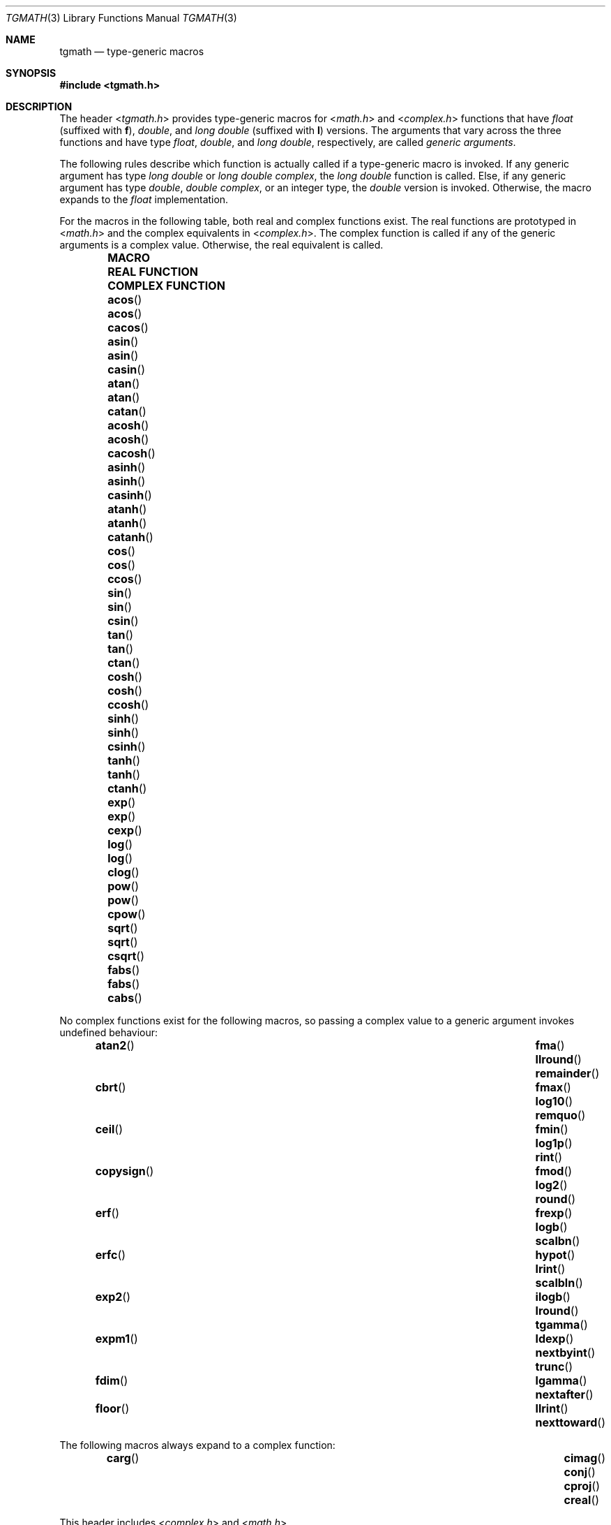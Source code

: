 .\" $NetBSD: tgmath.3,v 1.5 2010/05/14 02:45:02 joerg Exp $
.\"
.\" Copyright (c) 2004 Stefan Farfeleder
.\" All rights reserved.
.\"
.\" Redistribution and use in source and binary forms, with or without
.\" modification, are permitted provided that the following conditions
.\" are met:
.\" 1. Redistributions of source code must retain the above copyright
.\"    notice, this list of conditions and the following disclaimer.
.\" 2. Redistributions in binary form must reproduce the above copyright
.\"    notice, this list of conditions and the following disclaimer in the
.\"    documentation and/or other materials provided with the distribution.
.\"
.\" THIS SOFTWARE IS PROVIDED BY AUTHOR AND CONTRIBUTORS ``AS IS'' AND
.\" ANY EXPRESS OR IMPLIED WARRANTIES, INCLUDING, BUT NOT LIMITED TO, THE
.\" IMPLIED WARRANTIES OF MERCHANTABILITY AND FITNESS FOR A PARTICULAR PURPOSE
.\" ARE DISCLAIMED.  IN NO EVENT SHALL AUTHOR OR CONTRIBUTORS BE LIABLE
.\" FOR ANY DIRECT, INDIRECT, INCIDENTAL, SPECIAL, EXEMPLARY, OR CONSEQUENTIAL
.\" DAMAGES (INCLUDING, BUT NOT LIMITED TO, PROCUREMENT OF SUBSTITUTE GOODS
.\" OR SERVICES; LOSS OF USE, DATA, OR PROFITS; OR BUSINESS INTERRUPTION)
.\" HOWEVER CAUSED AND ON ANY THEORY OF LIABILITY, WHETHER IN CONTRACT, STRICT
.\" LIABILITY, OR TORT (INCLUDING NEGLIGENCE OR OTHERWISE) ARISING IN ANY WAY
.\" OUT OF THE USE OF THIS SOFTWARE, EVEN IF ADVISED OF THE POSSIBILITY OF
.\" SUCH DAMAGE.
.\"
.\" $FreeBSD: src/share/man/man3/tgmath.3,v 1.3 2007/12/15 02:40:10 das Exp $
.\"
.Dd April 14, 2010
.Dt TGMATH 3
.Os
.Sh NAME
.Nm tgmath
.Nd "type-generic macros"
.Sh SYNOPSIS
.In tgmath.h
.Sh DESCRIPTION
The header
.In tgmath.h
provides type-generic macros
for
.In math.h
and
.In complex.h
functions that have
.Vt float
(suffixed with
.Sy f ) ,
.Vt double ,
and
.Vt "long double"
(suffixed with
.Sy l )
versions.
The arguments that vary across the three functions and have type
.Vt float , double ,
and
.Vt "long double" ,
respectively, are called
.Em "generic arguments" .
.Pp
The following rules describe which function is actually called if a
type-generic macro is invoked.
If any generic argument has type
.Vt "long double"
or
.Vt "long double complex" ,
the
.Vt "long double"
function is called.
Else, if any generic argument has type
.Vt double , "double complex" ,
or an integer type, the
.Vt double
version is invoked.
Otherwise, the macro expands to the
.Vt float
implementation.
.Pp
For the macros in the following table, both real and complex functions
exist.
The real functions are prototyped in
.In math.h
and the complex equivalents in
.In complex.h .
The complex function is called if any of the generic arguments is a
complex value.
Otherwise, the real equivalent is called.
.Bl -column -offset indent \
"COMPLEX FUNCTION" "COMPLEX FUNCTION" "COMPLEX FUNCTION"
.It Sy MACRO Ta Sy REAL FUNCTION Ta Sy COMPLEX FUNCTION
.It Fn acos Ta Fn acos Ta Fn cacos
.It Fn asin Ta Fn asin Ta Fn casin
.It Fn atan Ta Fn atan Ta Fn catan
.It Fn acosh Ta Fn acosh Ta Fn cacosh
.It Fn asinh Ta Fn asinh Ta Fn casinh
.It Fn atanh Ta Fn atanh Ta Fn catanh
.It Fn cos Ta Fn cos Ta Fn ccos
.It Fn sin Ta Fn sin Ta Fn csin
.It Fn tan  Ta Fn tan Ta Fn ctan
.It Fn cosh Ta Fn cosh Ta Fn ccosh
.It Fn sinh Ta Fn sinh Ta Fn csinh
.It Fn tanh Ta Fn tanh Ta Fn ctanh
.It Fn exp Ta Fn exp Ta Fn cexp
.It Fn log Ta Fn log Ta Fn clog
.It Fn pow Ta Fn pow Ta Fn cpow
.It Fn sqrt Ta Fn sqrt Ta Fn csqrt
.It Fn fabs Ta Fn fabs Ta Fn cabs
.El
.Pp
No complex functions exist for the following macros, so passing a
complex value to a generic argument invokes undefined behaviour:
.Bl -column -offset indent ".Fn nexttoward" ".Fn nexttoward" ".Fn nexttoward"
.It Fn atan2 Ta Fn fma Ta Fn llround Ta Fn remainder
.It Fn cbrt Ta Fn fmax Ta Fn log10 Ta Fn remquo
.It Fn ceil Ta Fn fmin Ta Fn log1p Ta Fn rint
.It Fn copysign Ta Fn fmod Ta Fn log2 Ta Fn round
.It Fn erf Ta Fn frexp Ta Fn logb Ta Fn scalbn
.It Fn erfc Ta Fn hypot Ta Fn lrint Ta Fn scalbln
.It Fn exp2 Ta Fn ilogb Ta Fn lround Ta Fn tgamma
.It Fn expm1 Ta Fn ldexp Ta Fn nextbyint Ta Fn trunc
.It Fn fdim Ta Fn lgamma Ta Fn nextafter
.It Fn floor Ta Fn llrint Ta Fn nexttoward
.El
.Pp
The following macros always expand to a complex function:
.Bl -column -offset indent ".Fn cimag" ".Fn cimag" ".Fn cimag" ".Fn cimag" ".Fn cimag"
.It Fn carg Ta Fn cimag Ta Fn conj Ta Fn cproj Ta Fn creal
.El
.Pp
This header includes
.In complex.h
and
.In math.h .
.Sh STANDARDS
The header
.In tgmath.h
conforms to
.St -isoC-99 .
.Sh AUTHORS
.An Matt Thomas Aq matt@3am-software.com
.Sh BUGS
The header
.In tgmath.h
cannot be implemented with strictly conforming C code and needs
special compiler support.
The current implementation only works for
.Tn GCC .
.Pp
Many of the functions mentioned here are not prototyped in
.In math.h
or
.In complex.h
as they are not yet implemented.
